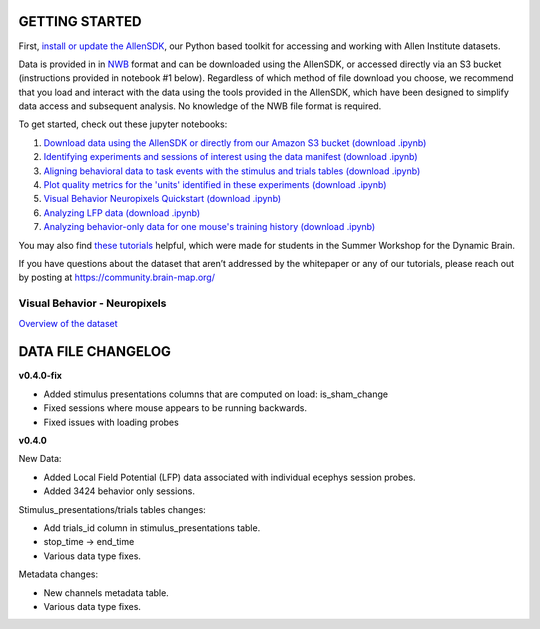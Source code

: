 GETTING STARTED
---------------

First, `install or update the AllenSDK <https://allensdk.readthedocs.io/en/latest/install.html>`_,
our Python based toolkit for accessing and working with Allen Institute datasets.

Data is provided in in `NWB <https://www.nwb.org/>`_ format and can be downloaded using the AllenSDK,
or accessed directly via an S3 bucket (instructions provided in notebook #1 below). Regardless of which method of file
download you choose, we recommend that you load and interact with the data
using the tools provided in the AllenSDK, which have been designed to simplify
data access and subsequent analysis. No knowledge of the NWB file format is required.


To get started, check out these jupyter notebooks:

1) `Download data using the AllenSDK or directly from our Amazon S3 bucket <_static/examples/nb/visual_behavior_neuropixels_data_access.html>`_ `(download .ipynb) <_static/examples/nb/visual_behavior_neuropixels_data_access.ipynb>`_
2) `Identifying experiments and sessions of interest using the data manifest <_static/examples/nb/visual_behavior_neuropixels_dataset_manifest.html>`_ `(download .ipynb) <_static/examples/nb/visual_behavior_neuropixels_dataset_manifest.ipynb>`_
3) `Aligning behavioral data to task events with the stimulus and trials tables <_static/examples/nb/aligning_behavioral_data_to_task_events_with_the_stimulus_and_trials_tables.html>`_ `(download .ipynb) <_static/examples/nb/aligning_behavioral_data_to_task_events_with_the_stimulus_and_trials_tables.ipynb>`_
4) `Plot quality metrics for the 'units' identified in these experiments <_static/examples/nb/visual_behavior_neuropixels_quality_metrics.html>`_ `(download .ipynb) <_static/examples/nb/visual_behavior_neuropixels_quality_metrics.ipynb>`_
5) `Visual Behavior Neuropixels Quickstart <_static/examples/nb/visual_behavior_neuropixels_quickstart.html>`_ `(download .ipynb) <_static/examples/nb/visual_behavior_neuropixels_quickstart.ipynb>`_
6) `Analyzing LFP data <_static/examples/nb/visual_behavior_neuropixels_LFP_analysis.html>`_ `(download .ipynb) <_static/examples/nb/visual_behavior_neuropixels_LFP_analysis.ipynb>`_
7) `Analyzing behavior-only data for one mouse's training history <_static/examples/nb/visual_behavior_neuropixels_analyzing_behavior_only_data.html>`_ `(download .ipynb) <_static/examples/nb/visual_behavior_neuropixels_analyzing_behavior_only_data.ipynb>`_

You may also find `these tutorials <https://github.com/AllenInstitute/swdb_2022/tree/main/DynamicBrain>`_ helpful, 
which were made for students in the Summer Workshop for the Dynamic Brain.

If you have questions about the dataset that aren’t addressed by the whitepaper
or any of our tutorials, please reach out by posting at
https://community.brain-map.org/

Visual Behavior - Neuropixels
====================================

`Overview of the dataset <http://portal.brain-map.org/explore/circuits/visual-behavior-neuropixels>`_

DATA FILE CHANGELOG
-------------------

**v0.4.0-fix**

- Added stimulus presentations columns that are computed on load:
  is_sham_change
- Fixed sessions where mouse appears to be running backwards.
- Fixed issues with loading probes

**v0.4.0**

New Data:

- Added Local Field Potential (LFP) data associated with individual ecephys session probes.
- Added 3424 behavior only sessions.

Stimulus_presentations/trials tables changes:

- Add trials_id column in stimulus_presentations table.
- stop_time -> end_time
- Various data type fixes.

Metadata changes:

- New channels metadata table.
- Various data type fixes.




